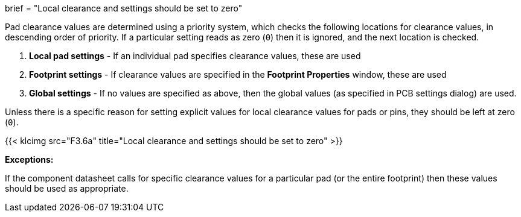 +++
brief = "Local clearance and settings should be set to zero"
+++

Pad clearance values are determined using a priority system, which checks the following locations for clearance values, in descending order of priority. If a particular setting reads as zero (`0`) then it is ignored, and the next location is checked.

1. *Local pad settings* - If an individual pad specifies clearance values, these are used
1. *Footprint settings* - If clearance values are specified in the *Footprint Properties* window, these are used
1. *Global settings* - If no values are specified as above, then the global values (as specified in PCB settings dialog) are used.


Unless there is a specific reason for setting explicit values for local clearance values for pads or pins, they should be left at zero (`0`).

{{< klcimg src="F3.6a" title="Local clearance and settings should be set to zero" >}}

**Exceptions:**

If the component datasheet calls for specific clearance values for a particular pad (or the entire footprint) then these values should be used as appropriate.